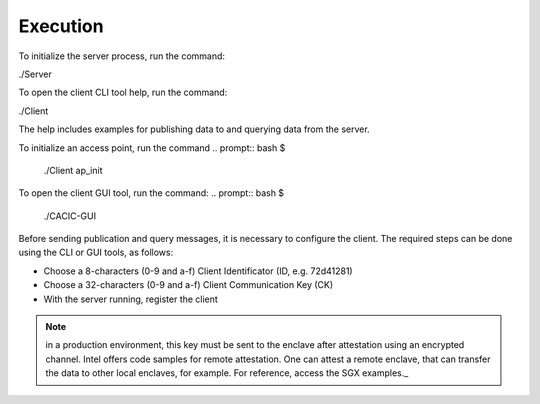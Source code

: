 Execution
===================================

To initialize the server process, run the command:

.. prompt:: bash $
./Server 


To open the client CLI tool help, run the command:

.. prompt:: bash $
./Client

The help includes examples for publishing data to and querying data from the server.  

To initialize an access point, run the command 
.. prompt:: bash $
    ./Client ap_init

To open the client GUI tool, run the command:
.. prompt:: bash $
    ./CACIC-GUI

Before sending publication and query messages, it is necessary to configure the client. 
The required steps can be done using the CLI or GUI tools, as follows:

* Choose a 8-characters (0-9 and a-f) Client Identificator (ID, e.g. 72d41281)
* Choose a 32-characters (0-9 and a-f) Client Communication Key (CK)
* With the server running, register the client 

.. note:: in a production environment, this key must be sent to the enclave after attestation 
    using an encrypted channel. Intel offers code samples for remote attestation. One can 
    attest a remote enclave, that can transfer the data to other local enclaves, for example. 
    For reference, access the SGX examples._
